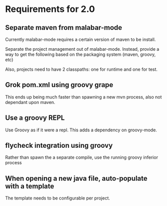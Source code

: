 * Requirements for 2.0

#+OPTIONS: toc:2   

** Separate maven from malabar-mode

Currently malabar-mode requires a certain version of maven to be install.

Separate the project management out of malabar-mode.  Instead, provide
a way to get the following based on the packaging system (maven, groovy, etc)

# classpath
# source dirs
# test source dirs

Also, projects need to have 2 classpaths: one for runtime and one for test.


** Grok pom.xml using groovy grape
This ends up being much faster than spawning a new mvn process, also not dependant upon maven.

** Use a groovy REPL
Use Groovy as if it were a repl.   This adds a dependency on groovy-mode.


** flycheck integration using groovy
Rather than spawn the a separate compile, use the running groovy inferior process

** When opening a new java file, auto-populate with a template
The template needs to be configurable per project.
